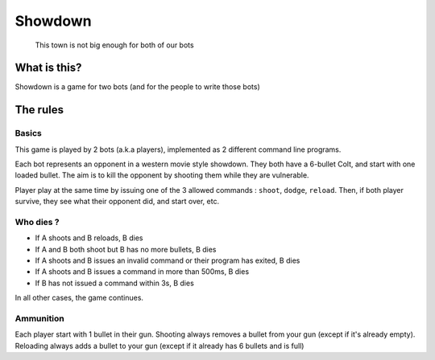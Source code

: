 Showdown
========

    This town is not big enough for both of our bots

What is this?
-------------

Showdown is a game for two bots (and for the people to write those bots)

The rules
---------

.. image:: https://nerdist.com/wp-content/uploads/2016/08/Good-Bad-Ugly-Trio.jpg
   :alt: Showdown (mexican standoff) from The Good, the Bad and the Ugly. (image from https://nerdist.com/)

Basics
^^^^^^

This game is played by 2 bots (a.k.a players), implemented as 2 different command line programs.

Each bot represents an opponent in a western movie style showdown. They both have a 6-bullet Colt, and start with one loaded bullet. The aim is to kill the opponent by shooting them while they are vulnerable.

Player play at the same time by issuing one of the 3 allowed commands : ``shoot``, ``dodge``, ``reload``. Then, if both player survive, they see what their opponent did, and start over, etc.

Who dies ?
^^^^^^^^^^

- If A shoots and B reloads, B dies
- If A and B both shoot but B has no more bullets, B dies
- If A shoots and B issues an invalid command or their program has exited, B dies
- If A shoots and B issues a command in more than 500ms, B dies
- If B has not issued a command within 3s, B dies

In all other cases, the game continues.

Ammunition
^^^^^^^^^^

Each player start with 1 bullet in their gun. Shooting always removes a bullet from your gun (except if it's already empty). Reloading always adds a bullet to your gun (except if it already has 6 bullets and is full)

